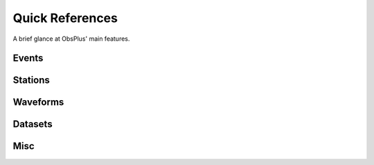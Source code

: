 .. _quickref:

Quick References
################

A brief glance at ObsPlus' main features.

Events
======

.. autosummary::
     :toctree: stubs

     obsplus.get_event_client
     obsplus.EventBank
     obsplus.events_to_df
     obsplus.picks_to_df
     obsplus.json_to_cat
     obsplus.cat_to_json


Stations
========

.. autosummary::
     :toctree: stubs

     obsplus.get_station_client
     obsplus.StationBank
     obsplus.stations_to_df



Waveforms
=========

.. autosummary::
     :toctree: stubs

     obsplus.get_waveform_client
     obsplus.WaveBank


Datasets
========

.. autosummary::
     :toctree: stubs

     obsplus.datasets.dataloader.DataSet


Misc
====

.. autosummary::
     :toctree: stubs

     obsplus.DataFrameExtractor
     obsplus.Fetcher
     obsplus.utils.yield_obj_parent_attr
     obsplus.utils.time.to_utc
     obsplus.utils.time.to_datetime64
